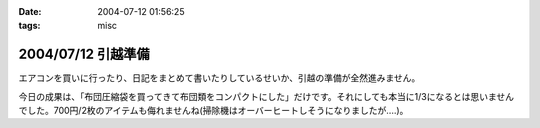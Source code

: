 :date: 2004-07-12 01:56:25
:tags: misc

===================
2004/07/12 引越準備
===================

エアコンを買いに行ったり、日記をまとめて書いたりしているせいか、引越の準備が全然進みません。

今日の成果は、「布団圧縮袋を買ってきて布団類をコンパクトにした」だけです。それにしても本当に1/3になるとは思いませんでした。700円/2枚のアイテムも侮れませんね(掃除機はオーバーヒートしそうになりましたが‥‥)。


.. :extend type: text/plain
.. :extend:

